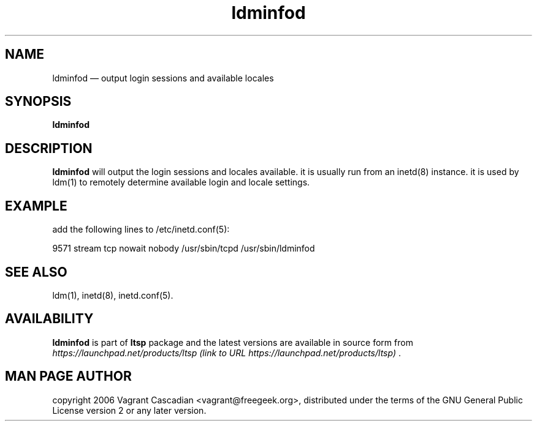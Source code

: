 .TH "ldminfod" "8" "20061023" "Vagrant Cascadian" ""
.SH "NAME"
ldminfod \(em output login sessions and available locales
.SH "SYNOPSIS"
.PP 
\fBldminfod\fR 
.SH "DESCRIPTION"
.PP 
\fBldminfod\fR will output the login sessions and locales available.  it is
usually run from an inetd(8) instance. it is used by ldm(1) to remotely
determine available login and locale settings.
.SH "EXAMPLE"
.PP 
add the following lines to /etc/inetd.conf(5):
.PP 
9571           stream  tcp     nowait  nobody /usr/sbin/tcpd /usr/sbin/ldminfod
.SH "SEE ALSO"
.PP 
ldm(1),
inetd(8),
inetd.conf(5). 
.SH "AVAILABILITY"
.PP 
\fBldminfod\fR is part of \fBltsp\fP package 
and the latest versions are available in source form from 
\fIhttps://launchpad.net/products/ltsp (link to URL https://launchpad.net/products/ltsp) \fR. 
.SH "MAN PAGE AUTHOR"
.PP 
copyright 2006 Vagrant Cascadian <vagrant@freegeek.org>, distributed under
the terms of the GNU General Public License version 2 or any later version.
